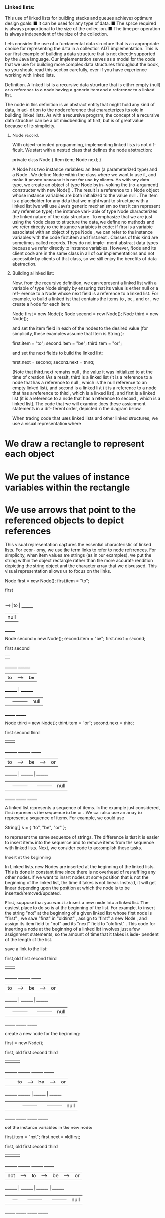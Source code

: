 *** Linked lists:


This use of linked lists for building stacks and queues achieves optimum design goals:
■ It can be used for any type of data.
■ The space required is always proportional to the size of the collection.
■ The time per operation is always independent of the size of the collection.

Lets consider the use of a fundamental data structure that is an appropriate choice for representing the data in a collection ADT implementation. 
This is our first example of building a data structure that is not directly supported by the Java
language. Our implementation serves as a model for the code that we use for building
more complex data structures throughout the book, so you should read this section
carefully, even if you have experience working with linked lists.

	Definition. A linked list is a recursive data structure that is either empty (null) or a
	reference to a node having a generic item and a reference to a linked list.
	
The node in this definition is an abstract entity that might hold any kind of data, in ad-
dition to the node reference that characterizes its role in building linked lists. As with a
recursive program, the concept of a recursive data structure can be a bit mindbending
at first, but is of great value because of its simplicity.

**** Node record:
With object-oriented programming, implementing linked lists is not dif-
ficult. We start with a nested class that defines the node abstraction:
	
	private class Node
	{
		Item item;
		Node next;
	}
	
A Node has two instance variables: an Item (a parameterized type) and a Node . We
define Node within the class where we want to use it, and make it private because it
is not for use by clients. As with any data type, we create an object of type Node by in-
voking the (no-argument) constructor with new Node() . The result is a reference to a
Node object whose instance variables are both initialized to the value null . The Item is
a placeholder for any data that we might want to structure with a linked list (we will use
Java’s generic mechanism so that it can represent any reference type); the instance vari-
able of type Node characterizes the linked nature of the data structure. To emphasize
that we are just using the Node class to structure the data, we define no methods and
we refer directly to the instance variables in code: if first is a variable associated with
an object of type Node , we can refer to the instance variables with the code first.item
and first.next . Classes of this kind are sometimes called records. They do not imple-
ment abstract data types because we refer directly to instance variables. However, Node
and its client code are in the same class in all of our implementations and not accessible
by clients of that class, so we still enjoy the benefits of data abstraction.
	
**** Building a linked list:
Now, from the recursive definition, we can represent a linked
list with a variable of type Node simply by ensuring that its value is either null or a ref-
erence to a Node whose next field is a reference to a linked list. For example, to build a
linked list that contains the items to , be , and or , we create a Node for each item:

	Node first = new Node();
	Node second = new Node();
	Node third = new Node();	

and set the item field in each of the nodes to the
desired value (for simplicity, these examples assume
that Item is String ):

	first.item = "to";
	second.item = "be";
	third.item = "or";
	
and set the next fields to build the linked list:

	first.next = second;
	second.next = third;
	
(Note that third.next remains null , the value it
was initialized to at the time of creation.)As a result,
third is a linked list (it is a reference to a node that
has a reference to null , which is the null reference
to an empty linked list), and second is a linked list
(it is a reference to a node that has a reference to
third , which is a linked list), and first is a linked
list (it is a reference to a node that has a reference to
second , which is a linked list). The code that we will
examine does these assignment statements in a dif-
ferent order, depicted in the diagram below.

When tracing code that uses linked lists and other linked structures, we use a visual
representation where
* We draw a rectangle to represent each object
* We put the values of instance variables within the rectangle
* We use arrows that point to the referenced objects to depict references

This visual representation captures the essential characteristic of linked lists. For econ-
omy, we use the term links to refer to node references. For simplicity, when item values
are strings (as in our examples), we put the string within the object rectangle rather
than the more accurate rendition depicting the string object and the character array
that we discussed. This visual representation allows us to focus on the
links.

	Node first = new Node();
	first.item = "to";
	
	first
	  |
	  |      ________
	  ---->	 |to     |
		     ________
			 |null   |
			  _______
			  
	Node second = new Node();
	second.item = "be";
	first.next = second;
	
	          first						second
	            |                        |
	         ________                 ________
	       	 |to     |          ----> |be     |
		     ________          |      ________
			 |       | ---------      |null   |
			  _______                  _______

	Node third = new Node();
	third.item = "or";
	second.next = third;

	          first						second                  third
	            |                        |                        |
	         ________                 ________                 _______
	       	 |to     |          ----> |be     |          ----> |or     |
		     ________          |      ________          |      ________
			 |       | ---------      |       | ---------      |null   |
			  _______                  _______	                _______

A linked list represents a sequence of items. In the example just considered, first
represents the sequence to be or . We can also use an array to represent a sequence of
items. For example, we could use
	
	String[] s = { "to", "be", "or" };
	
to represent the same sequence of strings. The difference is that it is easier to insert
items into the sequence and to remove items from the sequence with linked lists. Next,
we consider code to accomplish these tasks.
	
**** Insert at the beginning

In Linked lists, new Nodes are inserted at the beginning of the linked lists. This is done in constant time since there is no overhead of reshuffling any other nodes. If we want to insert nodes at some position that is not the beginning of the linked list, the time it takes is not linear. Instead, it will get linear depending upon the position at which the node is to be inserted/removed/updated.

First, suppose that you want to insert a new node into a linked list. 
The easiest place to do so is at the beginning of the list. For example, to insert the
string "not" at the beginning of a given linked list whose first node is "first" , we save
"first" in "oldfirst" , assign to "first" a new Node , and assign its item field to "not" and its
"next" field to "oldfirst" . This code for inserting a node at the beginning of a linked list
involves just a few assignment statements, so the amount of time that it takes is inde-
pendent of the length of the list.

save a link to the list:
	
	          first,old first		   second                  third
	            |                        |                        |
	         ________                 ________                 _______
	       	 |to     |          ----> |be     |          ----> |or     |
		     ________          |      ________          |      ________
			 |       | ---------      |       | ---------      |null   |
			  _______                  _______	                _______
			  
create a new node for the beginning:

	first = new Node();

	          first,        old first		   second                  third
	            |              |                  |                        |
	         ________        ________                 ________                 _______
	       	 |       |       |to     |          ----> |be     |          ----> |or     |
		     ________        ________          |      ________          |      ________
			 |       |       |       | ---------      |       | ---------      |null   |
			  _______         _______                  _______	              _______
			  
set the instance variables in the new node:			  

	first.item = "not";
	first.next = oldfirst;

	          first,        old first		   second                  third
	            |              |                  |                        |
	         ________        ________                 ________                 _______
	       	 | not   |   ---> |to     |          ----> |be     |          ----> |or     |
		     ________   |    ________          |      ________          |      ________
			 |       |---    |       | ---------      |       | ---------      |null   |
			  _______         _______                  _______	              _______
			  
**** Remove from the beginning
Next, suppose that you want to remove the first node from a list. 
This operation is even easier: simply assign to first the value first.next. 
Before we do this, we would retrieve the value of
the item (by assigning it to some variable of type Item ) before doing this assignment, because once we change the value of first , we may not have any access to the node to which it was referring. Typically, the node object becomes an orphan, and the Java memory manage-
ment system eventually reclaims the memory it occupies.
Again, this operation just involves one assignment statement, so its running time is
independent of the length of the list.
If we want to insert nodes at some position that is not the beginning of the linked list, the time it takes is not linear. Instead, it will get linear depending upon the position at which the node is to be inserted/removed/updated.

**** Insert at the end
How do we add a node to the end of a linked list? To do so, we need
a link to the last node in the list, because that node’s link has to be changed to refer-
ence a new node containing the item to be inserted. Maintaining an extra link is not
something that should be taken lightly in linked-list code, because every method that
modifies the list needs code to check whether that variable needs to be modified (and
to make the necessary modifications). For
example, the code that we just examined for
removing the first node in the list might in-
volve changing the reference to the last node
in the list, since when there is only one node
in the list, it is both the first one and the last
one! Also, this code does not work (it follows
a null link) in the case that the list is empty.
Details like these make linked-list code noto-
riously difficult to debug.

**** Insert/remove at other positions
In sum-
mary, we have shown that we can implement
the following operations on linked lists with
just a few instructions, provided that we have
access to both a link first to the first ele-
ment in the list and a link last to the last
element in the list:

* Insert at the beginning.
* Remove from the beginning.
* Insert at the end.

Other operations, such as the following, are not so easily handled:

* Remove a given node.
* Insert a new node before a given node.

For example, how can we remove the last node from a list? The link last is no help,
because we need to set the link in the previous node in the list (the one with the same
value as last ) to null . In the absence of any other information, the only solution is to
traverse the entire list looking for the node that links to last. 
Such a solution is undesirable because it takes time proportional to the length
of the list. The standard solution to enable arbitrary insertions and deletions is to use
a doubly-linked list, where each node has two links, one in each direction. 

**** Traversal
To examine every item in an array, we use familiar code like the following
loop for processing the items in an array a[] :

	for (int i = 0; i < N; i++)
	{
		// Process a[i].
	}
	
There is a corresponding idiom for examining the items in a linked list: We initialize a
loop index variable x to reference the first Node of the linked list. Then we find the item
associated with x by accessing x.item , and then update x to refer to the next Node in the
linked list, assigning to it the value of x.next and repeating this process until x is null
(which indicates that we have reached the end of the linked list). This process is known
as traversing the list and is succinctly expressed in code like the following loop for pro-
cessing the items in a linked list whose first item is associated with the variable first :

	for (Node x = first; x != null; x = x.next)
	{
		// Process x.item.
	}
	
This idiom is as natural as the standard idiom for iterating through the items in an ar-
ray. In our implementations, we use it as the basis for iterators for providing client code
the capability of iterating through the items, without having to know the details of the
linked-list implementation.


	
Linked lists are a fundamental alternative to arrays for structuring a collection
of data. From a historical perspective, this alternative has been available to program-
mers for many decades. Indeed, a landmark in the history of programming languages
was the development of LISP by John McCarthy in the 1950s, where linked lists are the
primary structure for programs and data. Programming with linked lists presents all
sorts of challenges and is notoriously difficult to debug, as you can see in the exercises.
In modern code, the use of safe pointers, automatic garbage collection (see page 111), and
ADTs allows us to encapsulate list-processing code in just a few classes such as the ones
presented here.

**** Overview
The implementations of bags, queues, and stacks that support generics
and iteration that we considered in this package provide a level of abstraction that
allows us to write compact client programs that manipulate collections of objects. De-
tailed understanding of these ADTs is important as an introduction to the study of al-
gorithms and data structures for three reasons. 

First, we use these data types as building
blocks in higher-level data structures throughout this book. 

Second, they illustrate the
interplay between data structures and algorithms and the challenge of simultaneously
achieving natural performance goals that may conflict. 

Third, the focus of several of
our implementations is on ADTs that support more powerful operations on collections
of objects, and we use the implementations here as starting points.

**** Data structures
We now have two ways to represent collections of objects, arrays and
linked lists. Arrays are built in to Java; linked lists are easy to build with standard Java
records. These two alternatives, often referred to as sequential allocation and linked al-
location, are fundamental. Later in the book, we develop ADT implementations that
combine and extend these basic structures
in numerous ways. One important extension is to data structures with multiple links. 
For example, our focus in Sections 3.2 and 3.3 is on data structures known as binary trees 
that are built from nodes that each have two links. Another important extension is to compose data structures: 
we can have a bag of stacks, a queue of arrays, and so forth. For example, our focus
in Chapter 4 is on graphs, which we represent as arrays of bags. 
It is very easy to define data structures of arbitrary complexity
in this way: one important reason for our focus on abstract data types is an attempt to
control such complexity.

Our treatment of BAGS, queues, and STACKS in this section is a prototypical ex-
ample of the approach that we use throughout this book to describe data structures
and algorithms. In approaching a new applications domain, we identify computational
challenges and use data abstraction to address them, proceeding as follows:
1. Specify an API.
1. Develop client code with reference to specific applications.
1. Describe a data structure (representation of the set of values) that can serve as
1. the basis for the instance variables in a class that will implement an ADT that
1. meets the specification in the API.
1. Describe algorithms (approaches to implementing the set of operations) that
1. can serve as the basis for implementing the instance methods in the class.
1. Analyze the performance characteristics of the algorithms.

The difference between Single linked lists and double linked lists is, with double linked lists,
insertion at the beginning or at the end will take constant time. Removing elements from the beginning or from the end will take linear time. We don't have to traverse through the entire linked list because the Node has references to both 'next' and 'previous' nodes.
